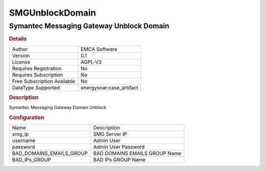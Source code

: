 SMGUnblockDomain
================

Symantec Messaging Gateway Unblock Domain
-----------------------------------------

.. rubric:: Details

===========================  =====================
Author                       EMCA Software
Version                      0.1
License                      AGPL-V3
Requires Registration        No
Requires Subscription        No
Free Subscription Available  No
DataType Supported           energysoar:case_artifact
===========================  =====================

.. rubric:: Description

Symantec Messaging Gateway Domain Unblock

.. rubric:: Configuration

========================  =============================
Name                      Description
smg_ip                    SMG Server IP
username                  Admin User
password                  Admin User Password
BAD_DOMAINS_EMAILS_GROUP  BAD DOMAINS EMAILS GROUP Name
BAD_IPs_GROUP             BAD IPs GROUP Name
========================  =============================

